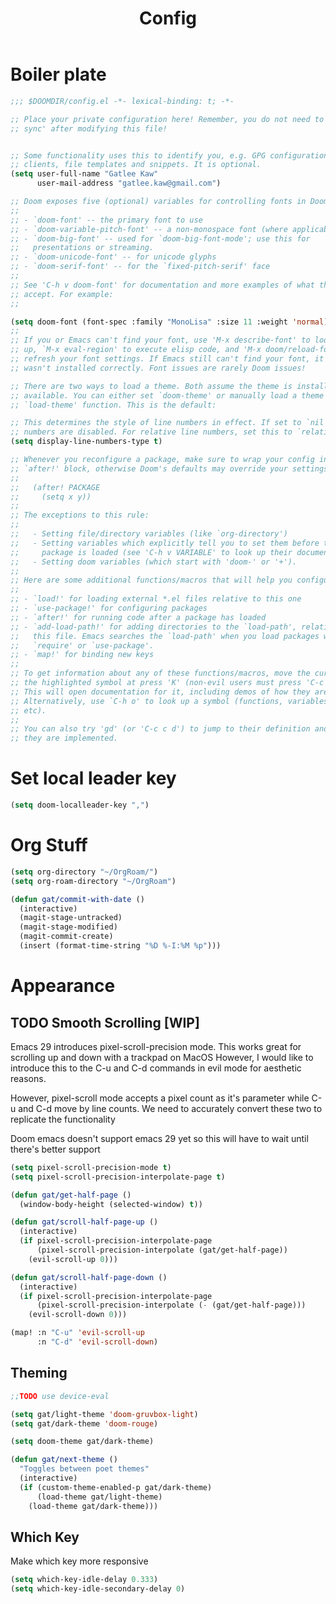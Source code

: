 #+PROPERTY: header-args :results silent
#+TITLE: Config
* Boiler plate

#+begin_src emacs-lisp
;;; $DOOMDIR/config.el -*- lexical-binding: t; -*-

;; Place your private configuration here! Remember, you do not need to run 'doom
;; sync' after modifying this file!


;; Some functionality uses this to identify you, e.g. GPG configuration, email
;; clients, file templates and snippets. It is optional.
(setq user-full-name "Gatlee Kaw"
      user-mail-address "gatlee.kaw@gmail.com")

;; Doom exposes five (optional) variables for controlling fonts in Doom:
;;
;; - `doom-font' -- the primary font to use
;; - `doom-variable-pitch-font' -- a non-monospace font (where applicable)
;; - `doom-big-font' -- used for `doom-big-font-mode'; use this for
;;   presentations or streaming.
;; - `doom-unicode-font' -- for unicode glyphs
;; - `doom-serif-font' -- for the `fixed-pitch-serif' face
;;
;; See 'C-h v doom-font' for documentation and more examples of what they
;; accept. For example:
;;

(setq doom-font (font-spec :family "MonoLisa" :size 11 :weight 'normal))
;;
;; If you or Emacs can't find your font, use 'M-x describe-font' to look them
;; up, `M-x eval-region' to execute elisp code, and 'M-x doom/reload-font' to
;; refresh your font settings. If Emacs still can't find your font, it likely
;; wasn't installed correctly. Font issues are rarely Doom issues!

;; There are two ways to load a theme. Both assume the theme is installed and
;; available. You can either set `doom-theme' or manually load a theme with the
;; `load-theme' function. This is the default:

;; This determines the style of line numbers in effect. If set to `nil', line
;; numbers are disabled. For relative line numbers, set this to `relative'.
(setq display-line-numbers-type t)

;; Whenever you reconfigure a package, make sure to wrap your config in an
;; `after!' block, otherwise Doom's defaults may override your settings. E.g.
;;
;;   (after! PACKAGE
;;     (setq x y))
;;
;; The exceptions to this rule:
;;
;;   - Setting file/directory variables (like `org-directory')
;;   - Setting variables which explicitly tell you to set them before their
;;     package is loaded (see 'C-h v VARIABLE' to look up their documentation).
;;   - Setting doom variables (which start with 'doom-' or '+').
;;
;; Here are some additional functions/macros that will help you configure Doom.
;;
;; - `load!' for loading external *.el files relative to this one
;; - `use-package!' for configuring packages
;; - `after!' for running code after a package has loaded
;; - `add-load-path!' for adding directories to the `load-path', relative to
;;   this file. Emacs searches the `load-path' when you load packages with
;;   `require' or `use-package'.
;; - `map!' for binding new keys
;;
;; To get information about any of these functions/macros, move the cursor over
;; the highlighted symbol at press 'K' (non-evil users must press 'C-c c k').
;; This will open documentation for it, including demos of how they are used.
;; Alternatively, use `C-h o' to look up a symbol (functions, variables, faces,
;; etc).
;;
;; You can also try 'gd' (or 'C-c c d') to jump to their definition and see how
;; they are implemented.
#+end_src
* Set local leader key

#+begin_src emacs-lisp
(setq doom-localleader-key ",")
#+end_src
* Org Stuff
#+begin_src emacs-lisp
(setq org-directory "~/OrgRoam/")
(setq org-roam-directory "~/OrgRoam")
#+end_src

#+begin_src emacs-lisp
(defun gat/commit-with-date ()
  (interactive)
  (magit-stage-untracked)
  (magit-stage-modified)
  (magit-commit-create)
  (insert (format-time-string "%D %-I:%M %p")))

#+end_src


* Appearance
** TODO Smooth Scrolling [WIP]
Emacs 29 introduces pixel-scroll-precision mode. This works great for scrolling up and down with a trackpad on MacOS
However, I would like to introduce this to the C-u and C-d commands in evil mode for aesthetic reasons.

However, pixel-scroll mode accepts a pixel count as it's parameter while C-u and C-d move by line counts.
We need to accurately convert these two to replicate the functionality

Doom emacs doesn't support emacs 29 yet so this will have to wait until there's better support

#+begin_src emacs-lisp
(setq pixel-scroll-precision-mode t)
(setq pixel-scroll-precision-interpolate-page t)

(defun gat/get-half-page ()
  (window-body-height (selected-window) t))

(defun gat/scroll-half-page-up ()
  (interactive)
  (if pixel-scroll-precision-interpolate-page
      (pixel-scroll-precision-interpolate (gat/get-half-page))
    (evil-scroll-up 0)))

(defun gat/scroll-half-page-down ()
  (interactive)
  (if pixel-scroll-precision-interpolate-page
      (pixel-scroll-precision-interpolate (- (gat/get-half-page)))
    (evil-scroll-down 0)))

(map! :n "C-u" 'evil-scroll-up
      :n "C-d" 'evil-scroll-down)

#+end_src
** Theming
#+begin_src emacs-lisp
;;TODO use device-eval

(setq gat/light-theme 'doom-gruvbox-light)
(setq gat/dark-theme 'doom-rouge)

(setq doom-theme gat/dark-theme)

(defun gat/next-theme ()
  "Toggles between poet themes"
  (interactive)
  (if (custom-theme-enabled-p gat/dark-theme)
      (load-theme gat/light-theme)
    (load-theme gat/dark-theme)))

#+end_src


** Which Key
Make which key more responsive

#+begin_src emacs-lisp
(setq which-key-idle-delay 0.333)
(setq which-key-idle-secondary-delay 0)
#+end_src
